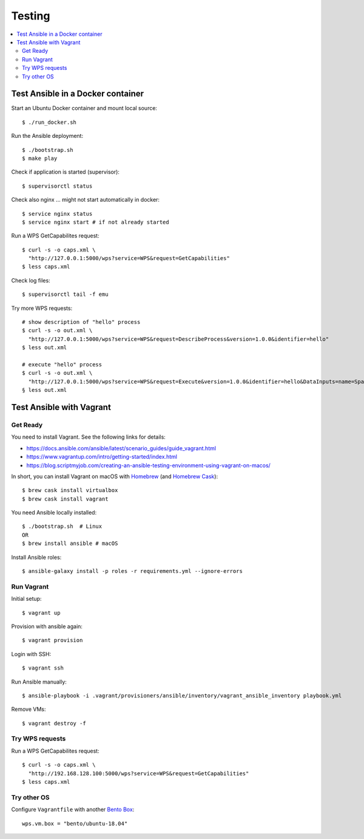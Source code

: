 Testing
=======

.. contents::
    :local:
    :depth: 2

.. _docker:

Test Ansible in a Docker container
----------------------------------

Start an Ubuntu Docker container and mount local source::

    $ ./run_docker.sh

Run the Ansible deployment::

    $ ./bootstrap.sh
    $ make play

Check if application is started (supervisor)::

    $ supervisorctl status

Check also nginx ... might not start automatically in docker::

     $ service nginx status
     $ service nginx start # if not already started

Run a WPS GetCapabilites request::

    $ curl -s -o caps.xml \
      "http://127.0.0.1:5000/wps?service=WPS&request=GetCapabilities"
    $ less caps.xml

Check log files::

    $ supervisorctl tail -f emu

Try more WPS requests::

    # show description of "hello" process
    $ curl -s -o out.xml \
      "http://127.0.0.1:5000/wps?service=WPS&request=DescribeProcess&version=1.0.0&identifier=hello"
    $ less out.xml

    # execute "hello" process
    $ curl -s -o out.xml \
      "http://127.0.0.1:5000/wps?service=WPS&request=Execute&version=1.0.0&identifier=hello&DataInputs=name=Spaetzle"
    § less out.xml

.. _vagrant:

Test Ansible with Vagrant
-------------------------

Get Ready
+++++++++

You need to install Vagrant. See the following links for details:

* https://docs.ansible.com/ansible/latest/scenario_guides/guide_vagrant.html
* https://www.vagrantup.com/intro/getting-started/index.html
* https://blog.scriptmyjob.com/creating-an-ansible-testing-environment-using-vagrant-on-macos/

In short, you can install Vagrant on macOS with `Homebrew <https://brew.sh/>`_
(and `Homebrew Cask <https://caskroom.github.io/>`_)::

  $ brew cask install virtualbox
  $ brew cask install vagrant

You need Ansible locally installed::

  $ ./bootstrap.sh  # Linux
  OR
  $ brew install ansible # macOS

Install Ansible roles::

  $ ansible-galaxy install -p roles -r requirements.yml --ignore-errors

Run Vagrant
+++++++++++

Initial setup::

  $ vagrant up

Provision with ansible again::

  $ vagrant provision

Login with SSH::

  $ vagrant ssh

Run Ansible manually::

  $ ansible-playbook -i .vagrant/provisioners/ansible/inventory/vagrant_ansible_inventory playbook.yml

Remove VMs::

  $ vagrant destroy -f

Try WPS requests
++++++++++++++++

Run a WPS GetCapabilites request::

    $ curl -s -o caps.xml \
      "http://192.168.128.100:5000/wps?service=WPS&request=GetCapabilities"
    $ less caps.xml

Try other OS
++++++++++++

Configure ``Vagrantfile`` with another `Bento Box <https://app.vagrantup.com/bento>`_::

  wps.vm.box = "bento/ubuntu-18.04"
